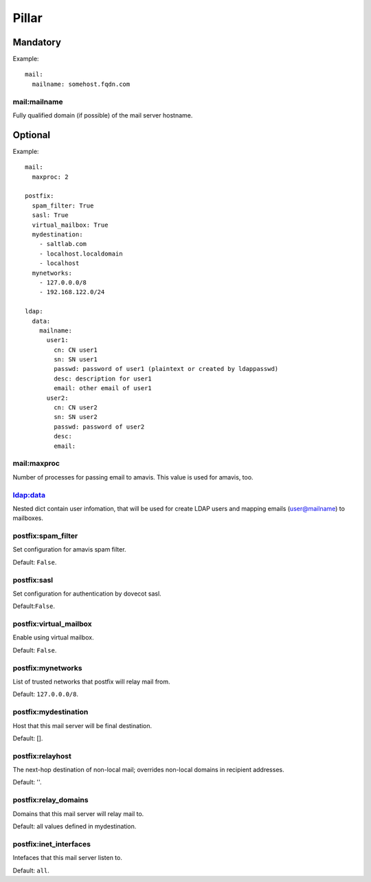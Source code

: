 Pillar
======

Mandatory
---------

Example::

  mail:
    mailname: somehost.fqdn.com

mail:mailname
~~~~~~~~~~~~~

Fully qualified domain (if possible) of the mail server hostname.

Optional
--------

Example::

  mail:
    maxproc: 2

  postfix:
    spam_filter: True
    sasl: True
    virtual_mailbox: True
    mydestination:
      - saltlab.com
      - localhost.localdomain
      - localhost
    mynetworks:
      - 127.0.0.0/8
      - 192.168.122.0/24

  ldap:
    data:
      mailname:
        user1:
          cn: CN user1
          sn: SN user1
          passwd: password of user1 (plaintext or created by ldappasswd)
          desc: description for user1
          email: other email of user1
        user2:
          cn: CN user2
          sn: SN user2
          passwd: password of user2
          desc:
          email:

mail:maxproc
~~~~~~~~~~~~

Number of processes for passing email to amavis.  This value is used for
amavis, too.

ldap:data
~~~~~~~~~

Nested dict contain user infomation, that will be used for create LDAP users
and mapping emails (user@mailname) to mailboxes.

postfix:spam_filter
~~~~~~~~~~~~~~~~~~~

Set configuration for amavis spam filter.

Default: ``False``.

postfix:sasl
~~~~~~~~~~~~

Set configuration for authentication by dovecot sasl.

Default:``False``.

postfix:virtual_mailbox
~~~~~~~~~~~~~~~~~~~~~~~

Enable using virtual mailbox.

Default: ``False``.

postfix:mynetworks
~~~~~~~~~~~~~~~~~~

List of trusted networks that postfix will relay mail from.

Default: ``127.0.0.0/8``.

postfix:mydestination
~~~~~~~~~~~~~~~~~~~~~

Host that this mail server will be final destination.

Default: [].

postfix:relayhost
~~~~~~~~~~~~~~~~~

The next-hop destination of non-local mail; overrides non-local domains in
recipient addresses.

Default: ''.

postfix:relay_domains
~~~~~~~~~~~~~~~~~~~~~

Domains that this mail server will relay mail to.

Default: all values defined in mydestination.

postfix:inet_interfaces
~~~~~~~~~~~~~~~~~~~~~~~

Intefaces that this mail server listen to.

Default: ``all``.
